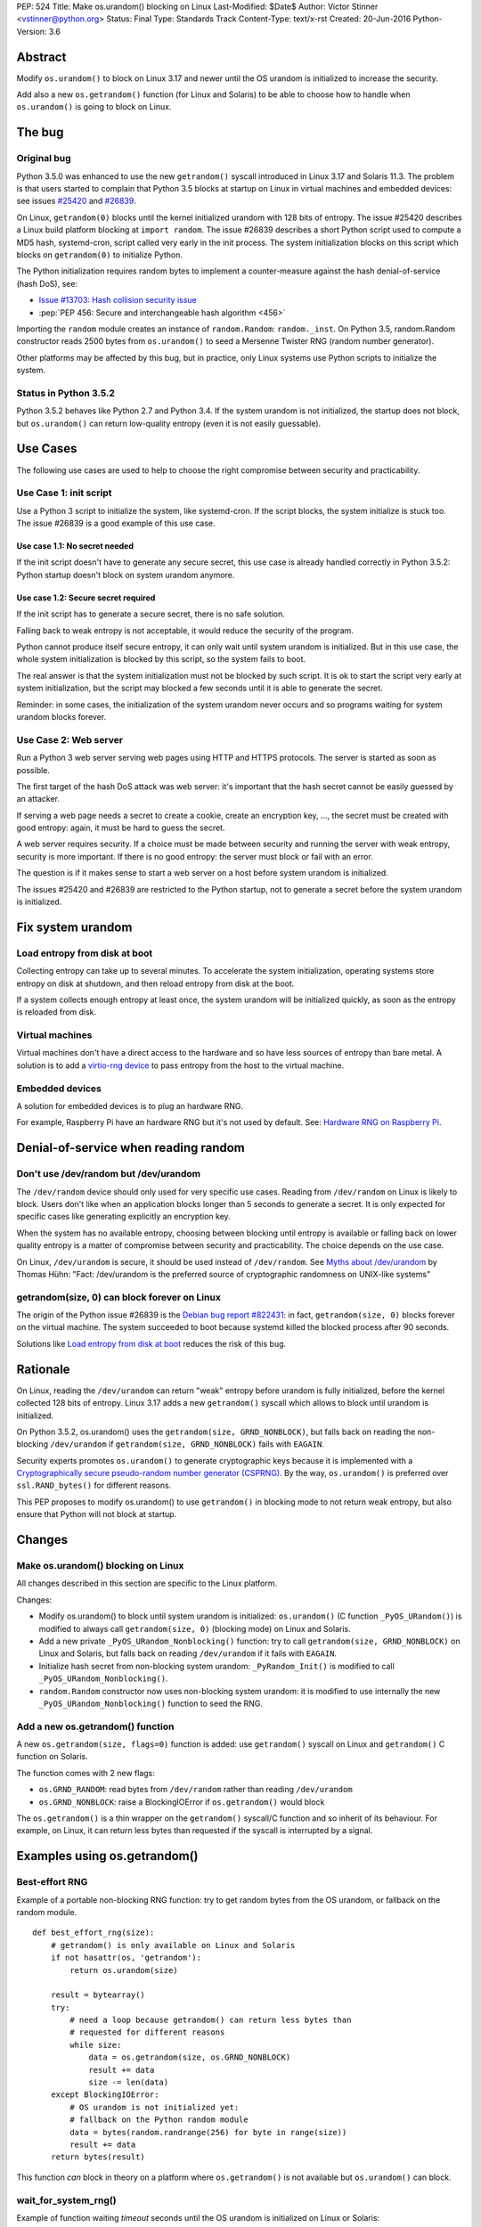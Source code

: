 PEP: 524
Title: Make os.urandom() blocking on Linux
Last-Modified: $Date$
Author: Victor Stinner <vstinner@python.org>
Status: Final
Type: Standards Track
Content-Type: text/x-rst
Created: 20-Jun-2016
Python-Version: 3.6


Abstract
========

Modify ``os.urandom()`` to block on Linux 3.17 and newer until the OS
urandom is initialized to increase the security.

Add also a new ``os.getrandom()`` function (for Linux and Solaris) to be
able to choose how to handle when ``os.urandom()`` is going to block on
Linux.


The bug
=======

Original bug
------------

Python 3.5.0 was enhanced to use the new ``getrandom()`` syscall
introduced in Linux 3.17 and Solaris 11.3. The problem is that users
started to complain that Python 3.5 blocks at startup on Linux in
virtual machines and embedded devices: see issues `#25420
<http://bugs.python.org/issue25420>`_ and `#26839
<http://bugs.python.org/issue26839>`_.

On Linux, ``getrandom(0)`` blocks until the kernel initialized urandom
with 128 bits of entropy. The issue #25420 describes a Linux build
platform blocking at ``import random``. The issue #26839 describes a
short Python script used to compute a MD5 hash, systemd-cron, script
called very early in the init process. The system initialization blocks
on this script which blocks on ``getrandom(0)`` to initialize Python.

The Python initialization requires random bytes to implement a
counter-measure against the hash denial-of-service (hash DoS), see:

* `Issue #13703: Hash collision security issue
  <http://bugs.python.org/issue13703>`_
* :pep:`PEP 456: Secure and interchangeable hash algorithm
  <456>`

Importing the ``random`` module creates an instance of
``random.Random``: ``random._inst``. On Python 3.5, random.Random
constructor reads 2500 bytes from ``os.urandom()`` to seed a Mersenne
Twister RNG (random number generator).

Other platforms may be affected by this bug, but in practice, only Linux
systems use Python scripts to initialize the system.


Status in Python 3.5.2
----------------------

Python 3.5.2 behaves like Python 2.7 and Python 3.4. If the system
urandom is not initialized, the startup does not block, but
``os.urandom()`` can return low-quality entropy (even it is not easily
guessable).


Use Cases
=========

The following use cases are used to help to choose the right compromise
between security and practicability.


Use Case 1: init script
-----------------------

Use a Python 3 script to initialize the system, like systemd-cron. If
the script blocks, the system initialize is stuck too. The issue #26839
is a good example of this use case.

Use case 1.1: No secret needed
^^^^^^^^^^^^^^^^^^^^^^^^^^^^^^

If the init script doesn't have to generate any secure secret, this use
case is already handled correctly in Python 3.5.2: Python startup
doesn't block on system urandom anymore.

Use case 1.2: Secure secret required
^^^^^^^^^^^^^^^^^^^^^^^^^^^^^^^^^^^^

If the init script has to generate a secure secret, there is no safe
solution.

Falling back to weak entropy is not acceptable, it would
reduce the security of the program.

Python cannot produce itself secure entropy, it can only wait until
system urandom is initialized. But in this use case, the whole system
initialization is blocked by this script, so the system fails to boot.

The real answer is that the system initialization must not be blocked by
such script. It is ok to start the script very early at system
initialization, but the script may blocked a few seconds until it is
able to generate the secret.

Reminder: in some cases, the initialization of the system urandom never
occurs and so programs waiting for system urandom blocks forever.


Use Case 2: Web server
----------------------

Run a Python 3 web server serving web pages using HTTP and HTTPS
protocols. The server is started as soon as possible.

The first target of the hash DoS attack was web server: it's important
that the hash secret cannot be easily guessed by an attacker.

If serving a web page needs a secret to create a cookie, create an
encryption key, ..., the secret must be created with good entropy:
again, it must be hard to guess the secret.

A web server requires security. If a choice must be made between
security and running the server with weak entropy, security is more
important. If there is no good entropy: the server must block or fail
with an error.

The question is if it makes sense to start a web server on a host before
system urandom is initialized.

The issues #25420 and #26839 are restricted to the Python startup, not
to generate a secret before the system urandom is initialized.


Fix system urandom
==================

Load entropy from disk at boot
-------------------------------

Collecting entropy can take up to several minutes. To accelerate the
system initialization, operating systems store entropy on disk at
shutdown, and then reload entropy from disk at the boot.

If a system collects enough entropy at least once, the system urandom
will be initialized quickly, as soon as the entropy is reloaded from
disk.


Virtual machines
----------------

Virtual machines don't have a direct access to the hardware and so have
less sources of entropy than bare metal. A solution is to add a
`virtio-rng device
<https://fedoraproject.org/wiki/Features/Virtio_RNG>`_ to pass entropy
from the host to the virtual machine.


Embedded devices
----------------

A solution for embedded devices is to plug an hardware RNG.

For example, Raspberry Pi have an hardware RNG but it's not used by
default. See: `Hardware RNG on Raspberry Pi
<http://fios.sector16.net/hardware-rng-on-raspberry-pi/>`_.



Denial-of-service when reading random
=====================================

Don't use /dev/random but /dev/urandom
--------------------------------------

The ``/dev/random`` device should only used for very specific use cases.
Reading from ``/dev/random`` on Linux is likely to block. Users don't
like when an application blocks longer than 5 seconds to generate a
secret. It is only expected for specific cases like generating
explicitly an encryption key.

When the system has no available entropy, choosing between blocking
until entropy is available or falling back on lower quality entropy is a
matter of compromise between security and practicability. The choice
depends on the use case.

On Linux, ``/dev/urandom`` is secure, it should be used instead of
``/dev/random``. See `Myths about /dev/urandom
<http://www.2uo.de/myths-about-urandom/>`_ by Thomas Hühn: "Fact:
/dev/urandom is the preferred source of cryptographic randomness on
UNIX-like systems"


getrandom(size, 0) can block forever on Linux
---------------------------------------------

The origin of the Python issue #26839 is the `Debian bug
report #822431
<https://bugs.debian.org/cgi-bin/bugreport.cgi?bug=822431>`_: in fact,
``getrandom(size, 0)`` blocks forever on the virtual machine. The system
succeeded to boot because systemd killed the blocked process after 90
seconds.

Solutions like `Load entropy from disk at boot`_ reduces the risk of
this bug.


Rationale
=========

On Linux, reading the ``/dev/urandom`` can return "weak" entropy before
urandom is fully initialized, before the kernel collected 128 bits of
entropy. Linux 3.17 adds a new ``getrandom()`` syscall which allows to
block until urandom is initialized.

On Python 3.5.2, os.urandom() uses the
``getrandom(size, GRND_NONBLOCK)``, but falls back on reading the
non-blocking ``/dev/urandom`` if ``getrandom(size, GRND_NONBLOCK)``
fails with ``EAGAIN``.

Security experts promotes ``os.urandom()`` to generate cryptographic
keys because it is implemented with a `Cryptographically secure
pseudo-random number generator (CSPRNG)
<https://en.wikipedia.org/wiki/Cryptographically_secure_pseudorandom_number_generator>`_.
By the way, ``os.urandom()`` is preferred over ``ssl.RAND_bytes()`` for
different reasons.

This PEP proposes to modify os.urandom() to use ``getrandom()`` in
blocking mode to not return weak entropy, but also ensure that Python
will not block at startup.


Changes
=======

Make os.urandom() blocking on Linux
-----------------------------------

All changes described in this section are specific to the Linux
platform.

Changes:

* Modify os.urandom() to block until system urandom is initialized:
  ``os.urandom()`` (C function ``_PyOS_URandom()``) is modified to
  always call ``getrandom(size, 0)`` (blocking mode) on Linux and
  Solaris.
* Add a new private ``_PyOS_URandom_Nonblocking()`` function: try to
  call ``getrandom(size, GRND_NONBLOCK)`` on Linux and Solaris, but
  falls back on reading ``/dev/urandom`` if it fails with ``EAGAIN``.
* Initialize hash secret from non-blocking system urandom:
  ``_PyRandom_Init()`` is modified to call
  ``_PyOS_URandom_Nonblocking()``.
* ``random.Random`` constructor now uses non-blocking system urandom: it
  is modified to use internally the new ``_PyOS_URandom_Nonblocking()``
  function to seed the RNG.


Add a new os.getrandom() function
---------------------------------

A new ``os.getrandom(size, flags=0)`` function is added: use
``getrandom()`` syscall on Linux and ``getrandom()`` C function on
Solaris.

The function comes with 2 new flags:

* ``os.GRND_RANDOM``: read bytes from ``/dev/random`` rather than
  reading ``/dev/urandom``
* ``os.GRND_NONBLOCK``: raise a BlockingIOError if ``os.getrandom()``
  would block

The ``os.getrandom()`` is a thin wrapper on the ``getrandom()``
syscall/C function and so inherit of its behaviour. For example, on
Linux, it can return less bytes than requested if the syscall is
interrupted by a signal.


Examples using os.getrandom()
=============================

Best-effort RNG
---------------

Example of a portable non-blocking RNG function: try to get random bytes
from the OS urandom, or fallback on the random module.

::

    def best_effort_rng(size):
        # getrandom() is only available on Linux and Solaris
        if not hasattr(os, 'getrandom'):
            return os.urandom(size)

        result = bytearray()
        try:
            # need a loop because getrandom() can return less bytes than
            # requested for different reasons
            while size:
                data = os.getrandom(size, os.GRND_NONBLOCK)
                result += data
                size -= len(data)
        except BlockingIOError:
            # OS urandom is not initialized yet:
            # fallback on the Python random module
            data = bytes(random.randrange(256) for byte in range(size))
            result += data
        return bytes(result)

This function *can* block in theory on a platform where
``os.getrandom()`` is not available but ``os.urandom()`` can block.


wait_for_system_rng()
---------------------

Example of function waiting *timeout* seconds until the OS urandom is
initialized on Linux or Solaris::

    def wait_for_system_rng(timeout, interval=1.0):
        if not hasattr(os, 'getrandom'):
            return

        deadline = time.monotonic() + timeout
        while True:
            try:
                os.getrandom(1, os.GRND_NONBLOCK)
            except BlockingIOError:
                pass
            else:
                return

            if time.monotonic() > deadline:
                raise Exception('OS urandom not initialized after %s seconds'
                                % timeout)

            time.sleep(interval)

This function is *not* portable. For example, ``os.urandom()`` can block
on FreeBSD in theory, at the early stage of the system initialization.


Create a best-effort RNG
------------------------

Simpler example to create a non-blocking RNG on Linux: choose between
``Random.SystemRandom`` and ``Random.Random`` depending if
``getrandom(size)`` would block.

::

    def create_nonblocking_random():
        if not hasattr(os, 'getrandom'):
            return random.Random()

        try:
            os.getrandom(1, os.GRND_NONBLOCK)
        except BlockingIOError:
            return random.Random()
        else:
            return random.SystemRandom()

This function is *not* portable. For example, ``random.SystemRandom``
can block on FreeBSD in theory, at the early stage of the system
initialization.


Alternative
===========

Leave os.urandom() unchanged, add os.getrandom()
------------------------------------------------

os.urandom() remains unchanged: never block, but it can return weak
entropy if system urandom is not initialized yet.

Only add the new ``os.getrandom()`` function (wrapper to the
``getrandom()`` syscall/C function).

The ``secrets.token_bytes()`` function should be used to write portable
code.

The problem with this change is that it expects that users understand
well security and know well each platforms. Python has the tradition of
hiding "implementation details". For example, ``os.urandom()`` is not a
thin wrapper to the ``/dev/urandom`` device: it uses
``CryptGenRandom()`` on Windows, it uses ``getentropy()`` on OpenBSD, it
tries ``getrandom()`` on Linux and Solaris or falls back on reading
``/dev/urandom``. Python already uses the best available system RNG
depending on the platform.

This PEP does not change the API:

* ``os.urandom()``, ``random.SystemRandom`` and ``secrets`` for security
* ``random`` module (except ``random.SystemRandom``) for all other usages


Raise BlockingIOError in os.urandom()
-------------------------------------

Proposition
^^^^^^^^^^^

:pep:`PEP 522: Allow BlockingIOError in security sensitive APIs on Linux
<522>`.

Python should not decide for the developer how to handle `The bug`_:
raising immediately a ``BlockingIOError`` if ``os.urandom()`` is going to
block allows developers to choose how to handle this case:

* catch the exception and falls back to a non-secure entropy source:
  read ``/dev/urandom`` on Linux, use the Python ``random`` module
  (which is not secure at all), use time, use process identifier, etc.
* don't catch the error, the whole program fails with this fatal
  exception

More generally, the exception helps to notify when sometimes goes wrong.
The application can emit a warning when it starts to wait for
``os.urandom()``.

Criticism
^^^^^^^^^

For the use case 2 (web server), falling back on non-secure entropy is
not acceptable. The application must handle ``BlockingIOError``: poll
``os.urandom()`` until it completes. Example::

    def secret(n=16):
        try:
            return os.urandom(n)
        except BlockingIOError:
            pass

        print("Wait for system urandom initialization: move your "
              "mouse, use your keyboard, use your disk, ...")
        while 1:
            # Avoid busy-loop: sleep 1 ms
            time.sleep(0.001)
            try:
                return os.urandom(n)
            except BlockingIOError:
                pass

For correctness, all applications which must generate a secure secret
must be modified to handle ``BlockingIOError`` even if `The bug`_ is
unlikely.

The case of applications using ``os.urandom()`` but don't really require
security is not well defined. Maybe these applications should not use
``os.urandom()`` at the first place, but always the non-blocking
``random`` module. If ``os.urandom()`` is used for security, we are back
to the use case 2 described above: `Use Case 2: Web server`_. If a
developer doesn't want to drop ``os.urandom()``, the code should be
modified. Example::

    def almost_secret(n=16):
        try:
            return os.urandom(n)
        except BlockingIOError:
            return bytes(random.randrange(256) for byte in range(n))

The question is if `The bug`_ is common enough to require that so many
applications have to be modified.

Another simpler choice is to refuse to start before the system urandom
is initialized::

    def secret(n=16):
        try:
            return os.urandom(n)
        except BlockingIOError:
            print("Fatal error: the system urandom is not initialized")
            print("Wait a bit, and rerun the program later.")
            sys.exit(1)

Compared to Python 2.7, Python 3.4 and Python 3.5.2 where os.urandom()
never blocks nor raise an exception on Linux, such behaviour change can
be seen as a major regression.


Add an optional block parameter to os.urandom()
-----------------------------------------------

See the `issue #27250: Add os.urandom_block()
<http://bugs.python.org/issue27250>`_.

Add an optional block parameter to os.urandom(). The default value may
be ``True`` (block by default) or ``False`` (non-blocking).

The first technical issue is to implement ``os.urandom(block=False)`` on
all platforms. Only Linux 3.17 (and newer) and Solaris 11.3 (and newer)
have a well defined non-blocking API (``getrandom(size,
GRND_NONBLOCK)``).

As `Raise BlockingIOError in os.urandom()`_, it doesn't seem worth it to
make the API more complex for a theoretical (or at least very rare) use
case.

As `Leave os.urandom() unchanged, add os.getrandom()`_, the problem is
that it makes the API more complex and so more error-prone.


Acceptance
==========

The PEP was `accepted on 2016-08-08 by Guido van Rossum
<https://mail.python.org/pipermail/security-sig/2016-August/000101.html>`_.


Annexes
=======

Operating system random functions
---------------------------------

``os.urandom()`` uses the following functions:

* `OpenBSD: getentropy()
  <http://man.openbsd.org/OpenBSD-current/man2/getentropy.2>`_
  (OpenBSD 5.6)
* `Linux: getrandom()
  <http://man7.org/linux/man-pages/man2/getrandom.2.html>`_ (Linux 3.17)
  -- see also `A system call for random numbers: getrandom()
  <https://lwn.net/Articles/606141/>`_
* Solaris: `getentropy()
  <https://docs.oracle.com/cd/E53394_01/html/E54765/getentropy-2.html#scrolltoc>`_,
  `getrandom()
  <https://docs.oracle.com/cd/E53394_01/html/E54765/getrandom-2.html>`_
  (both need Solaris 11.3)
* UNIX, BSD: /dev/urandom, /dev/random
* Windows: `CryptGenRandom()
  <https://msdn.microsoft.com/en-us/library/windows/desktop/aa379942%28v=vs.85%29.aspx>`_
  (Windows XP)

On Linux, commands to get the status of ``/dev/random`` (results are
number of bytes)::

    $ cat /proc/sys/kernel/random/entropy_avail
    2850
    $ cat /proc/sys/kernel/random/poolsize
    4096

Why using os.urandom()?
-----------------------

Since ``os.urandom()`` is implemented in the kernel, it doesn't have
issues of user-space RNG. For example, it is much harder to get its
state. It is usually built on a CSPRNG, so even if its state is
"stolen", it is hard to compute previously generated numbers. The kernel
has a good knowledge of entropy sources and feed regularly the entropy
pool.

That's also why ``os.urandom()`` is preferred over ``ssl.RAND_bytes()``.


Copyright
=========

This document has been placed in the public domain.

